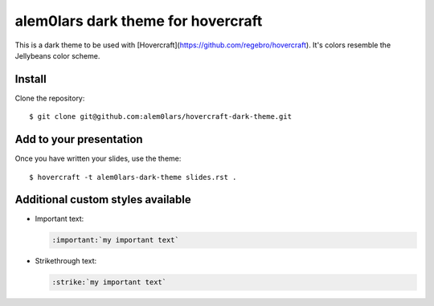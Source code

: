 alem0lars dark theme for hovercraft
===================================

This is a dark theme to be used with
[Hovercraft](https://github.com/regebro/hovercraft).
It's colors resemble the Jellybeans color scheme.


Install
-------

Clone the repository::

  $ git clone git@github.com:alem0lars/hovercraft-dark-theme.git


Add to your presentation
------------------------

Once you have written your slides, use the theme::

  $ hovercraft -t alem0lars-dark-theme slides.rst .

Additional custom styles available
----------------------------------

- Important text:

  .. code-block:: rst

     :important:`my important text`

- Strikethrough text:

  .. code-block:: rst

     :strike:`my important text`
